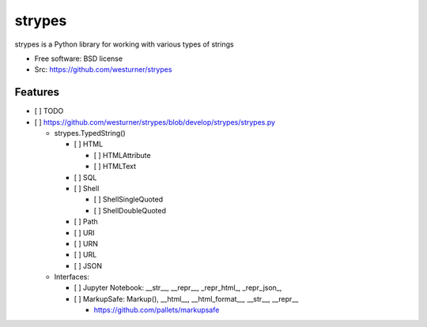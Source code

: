 ===============================
strypes
===============================

.. image:: https://img.shields.io/travis/westurner/strypes.svg
        :target: https://travis-ci.org/westurner/strypes

.. image:: https://img.shields.io/pypi/v/strypes.svg
        :target: https://pypi.python.org/pypi/strypes


strypes is a Python library for working with various types of strings

* Free software: BSD license
* Src: https://github.com/westurner/strypes

.. * Documentation: https://strypes.readthedocs.org.

Features
--------

* [ ] TODO
* [ ] https://github.com/westurner/strypes/blob/develop/strypes/strypes.py

  - strypes.TypedString()
  
    - [ ] HTML
    
      - [ ] HTMLAttribute
      - [ ] HTMLText
     
    - [ ] SQL
    - [ ] Shell

      - [ ] ShellSingleQuoted
      - [ ] ShellDoubleQuoted

    - [ ] Path
    - [ ] URI
    - [ ] URN
    - [ ] URL
    - [ ] JSON
    
  - Interfaces:
  
    - [ ] Jupyter Notebook: __str__, __repr__, _repr_html_, _repr_json_,
    - [ ] MarkupSafe: Markup(), __html__, __html_format__, __str__, __repr__
    
      - https://github.com/pallets/markupsafe

